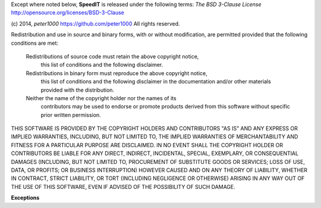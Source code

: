 Except where noted below, **SpeedIT** is released under the
following terms: `The BSD 3-Clause License`
http://opensource.org/licenses/BSD-3-Clause

(c) 2014, `peter1000` https://github.com/peter1000
All rights reserved.

Redistribution and use in source and binary forms, with or without
modification, are permitted provided that the following conditions are met:

   Redistributions of source code must retain the above copyright notice,
       this list of conditions and the following disclaimer.
       
   Redistributions in binary form must reproduce the above copyright notice,
      this list of conditions and the following disclaimer in the documentation
      and/or other materials provided with the distribution.
      
   Neither the name of the copyright holder nor the names of its
      contributors may be used to endorse or promote products derived from
      this software without specific prior written permission.

THIS SOFTWARE IS PROVIDED BY THE COPYRIGHT HOLDERS AND CONTRIBUTORS "AS IS"
AND ANY EXPRESS OR IMPLIED WARRANTIES, INCLUDING, BUT NOT LIMITED TO,
THE IMPLIED WARRANTIES OF MERCHANTABILITY AND FITNESS FOR A PARTICULAR
PURPOSE ARE DISCLAIMED.
IN NO EVENT SHALL THE COPYRIGHT HOLDER OR CONTRIBUTORS BE LIABLE FOR ANY
DIRECT, INDIRECT, INCIDENTAL, SPECIAL, EXEMPLARY, OR CONSEQUENTIAL DAMAGES
(INCLUDING, BUT NOT LIMITED TO, PROCUREMENT OF SUBSTITUTE GOODS OR SERVICES;
LOSS OF USE, DATA, OR PROFITS; OR BUSINESS INTERRUPTION) HOWEVER CAUSED
AND ON ANY THEORY OF LIABILITY, WHETHER IN CONTRACT, STRICT LIABILITY,
OR TORT (INCLUDING NEGLIGENCE OR OTHERWISE) ARISING IN ANY WAY OUT OF
THE USE OF THIS SOFTWARE, EVEN IF ADVISED OF THE POSSIBILITY OF SUCH DAMAGE.


**Exceptions**
